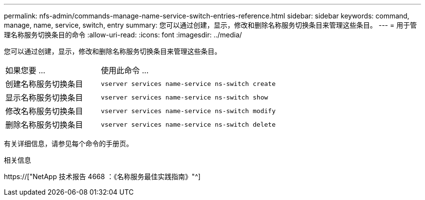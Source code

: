 ---
permalink: nfs-admin/commands-manage-name-service-switch-entries-reference.html 
sidebar: sidebar 
keywords: command, manage, name, service, switch, entry 
summary: 您可以通过创建，显示，修改和删除名称服务切换条目来管理这些条目。 
---
= 用于管理名称服务切换条目的命令
:allow-uri-read: 
:icons: font
:imagesdir: ../media/


[role="lead"]
您可以通过创建，显示，修改和删除名称服务切换条目来管理这些条目。

[cols="35,65"]
|===


| 如果您要 ... | 使用此命令 ... 


 a| 
创建名称服务切换条目
 a| 
`vserver services name-service ns-switch create`



 a| 
显示名称服务切换条目
 a| 
`vserver services name-service ns-switch show`



 a| 
修改名称服务切换条目
 a| 
`vserver services name-service ns-switch modify`



 a| 
删除名称服务切换条目
 a| 
`vserver services name-service ns-switch delete`

|===
有关详细信息，请参见每个命令的手册页。

.相关信息
https://["NetApp 技术报告 4668 ：《名称服务最佳实践指南》"^]
